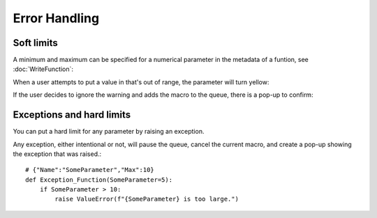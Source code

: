 Error Handling
===============================

Soft limits
-------------------

A minimum and maximum can be specified for a numerical parameter in the metadata of a funtion, see :doc:`WriteFunction`:


.. image:: ./Error1.png

When a user attempts to put a value in that's out of range, the parameter will turn yellow:

.. image:: ./Error2.png

If the user decides to ignore the warning and adds the macro to the queue, there is a pop-up to confirm:

.. image:: ./Error3.png
    :width: 300

Exceptions and hard limits
--------------------------------------

You can put a hard limit for any parameter by raising an exception.  

Any exception, either intentional or not, will pause the queue, cancel the current macro, and create a pop-up showing the exception that was raised.::

    # {"Name":"SomeParameter","Max":10}
    def Exception_Function(SomeParameter=5):
        if SomeParameter > 10:
            raise ValueError(f"{SomeParameter} is too large.")

.. image:: ./Error4.png
